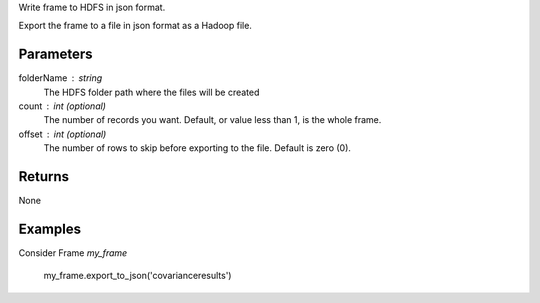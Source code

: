 Write frame to HDFS in json format.

Export the frame to a file in json format as a Hadoop file.

Parameters
----------

folderName : string
    The HDFS folder path where the files will be created

count : int (optional)
    The number of records you want.
    Default, or value less than 1, is the whole frame.

offset : int (optional)
    The number of rows to skip before exporting to the file.
    Default is zero (0).

Returns
-------
None

Examples
--------
Consider Frame *my_frame*

    my_frame.export_to_json('covarianceresults')

